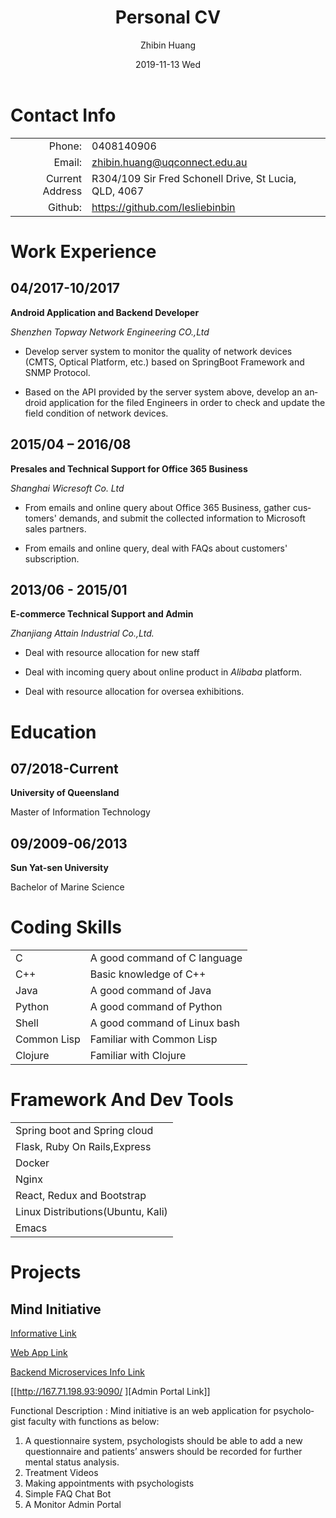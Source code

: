 #+TITLE:       Personal CV
#+AUTHOR:      Zhibin Huang
#+EMAIL:       lesliebinbin@Zhibins-MacBook-Pro.local
#+DATE:        2019-11-13 Wed
#+URI:         /blog/%y/%m/%d/personal-cv
#+KEYWORDS:    CV
#+TAGS:        CV
#+LANGUAGE:    en
#+OPTIONS:     H:3 num:nil toc:nil \n:nil ::t |:t ^:nil -:nil f:t *:t <:t
#+DESCRIPTION: This is my personal cv
#+LaTeX_HEADER: \usepackage{leslie_cv}

* Contact Info
#+ATTR_HTML: :frame void
#+ATTR_LATEX: :environment tabular :align rp{0.85\textwidth}
|             <r> |                                                       |
|          Phone: | 0408140906                                            |
|          Email: | [[mailto:zhibin.huang@uqconnect.edu.au][zhibin.huang@uqconnect.edu.au]]                         |
| Current Address | R304/109 Sir Fred Schonell Drive, St Lucia, QLD, 4067 |
|         Github: | [[https://github.com/lesliebinbin][https://github.com/lesliebinbin]]
* Work Experience
** 04/2017-10/2017

 *Android Application and Backend Developer*

 /Shenzhen Topway Network Engineering CO.,Ltd/

 - Develop server system to monitor the quality of network devices (CMTS, Optical Platform, etc.) based on SpringBoot Framework and SNMP Protocol.

 - Based on the API provided by the server system above, develop an android application for the  filed Engineers in order to check and update the field condition of network  devices.

** 2015/04 – 2016/08

  *Presales and Technical Support for Office 365 Business*

  /Shanghai Wicresoft Co. Ltd/

  - From emails and online query about Office 365 Business, gather customers'
    demands, and submit the collected information to Microsoft sales partners.

  - From emails and online query, deal with FAQs about customers' subscription.

** 2013/06 - 2015/01

   *E-commerce Technical Support and Admin*

   /Zhanjiang Attain Industrial Co.,Ltd./

  - Deal with resource allocation for new staff

  - Deal with incoming query about online product in /Alibaba/ platform.

  - Deal with resource allocation for oversea exhibitions.


* Education
** 07/2018-Current
   *University of Queensland*

   Master of Information Technology

** 09/2009-06/2013
   *Sun Yat-sen University*

   Bachelor of Marine Science
* Coding Skills
#+ATTR_HTML: :frame void
#+ATTR_LATEX: :environment tabular :align lp{0.85\textwidth}
| <l>         |                              |
| C           | A good command of C language |
| C++         | Basic knowledge of C++       |
| Java        | A good command of Java       |
| Python      | A good command of Python     |
| Shell       | A good command of Linux bash |
| Common Lisp | Familiar with Common Lisp    |
| Clojure     | Familiar with Clojure        |


* Framework And Dev Tools
#+ATTR_HTML: :frame void
#+ATTR_LATEX: :environment tabular :align lp{0.85\textwidth}
| <l>                               |
| Spring boot and Spring cloud      |
| Flask, Ruby On Rails,Express      |
| Docker                            |
| Nginx                             |
| React, Redux and Bootstrap        |
| Linux Distributions(Ubuntu, Kali) |
| Emacs                             |

* Projects
** Mind Initiative
    [[https://deco3801-lambda.uqcloud.net/][Informative Link]]

    [[http://167.71.198.93/][Web App Link]]

    [[http://167.71.198.93:8761/][Backend Microservices Info Link]]

    [[http://167.71.198.93:9090/
][Admin Portal Link]]


    Functional Description : Mind initiative is an web application for psychologist faculty with functions as below:
     1) A questionnaire system, psychologists should be able to add a new questionnaire and patients’ answers should be recorded for further mental status analysis.
     2) Treatment Videos
     3) Making appointments with psychologists
     4) Simple FAQ Chat Bot
     5) A Monitor Admin Portal

